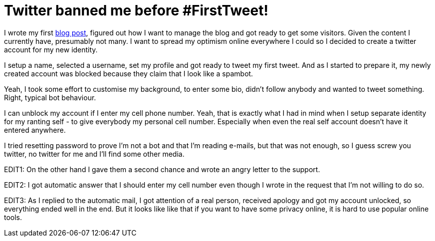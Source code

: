 Twitter banned me before #FirstTweet!
=====================================

:date: 2018-04-15 12:12
:modified: 2018-04-15 18:18
:tags: internet, twitter, happy-end

I wrote my first link:introduction.html[blog post],
figured out how I want to manage the blog and got ready to get some visitors.
Given the content I currently have, presumably not many. I want to spread my
optimism online everywhere I could so I decided to create a twitter account for
my new identity.

I setup a name, selected a username, set my profile and got ready to tweet my
first tweet. And as I started to prepare it, my newly created account was
blocked because they claim that I look like a spambot.

Yeah, I took some effort to customise my background, to enter some bio, didn't
follow anybody and wanted to tweet something. Right, typical bot behaviour.

I can unblock my account if I enter my cell phone number. Yeah, that is exactly
what I had in mind when I setup separate identity for my ranting self - to give
everybody my personal cell number. Especially when even the real self account
doesn't have it entered anywhere.

I tried resetting password to prove I'm not a bot and that I'm reading e-mails,
but that was not enough, so I guess screw you twitter, no twitter for me and
I'll find some other media.

EDIT1: On the other hand I gave them a second chance and wrote an angry letter
to the support.

EDIT2: I got automatic answer that I should enter my cell number even though I
wrote in the request that I'm not willing to do so.

EDIT3: As I replied to the automatic mail, I got attention of a real person,
received apology and got my account unlocked, so everything ended well in the
end. But it looks like like that if you want to have some privacy online, it is
hard to use popular online tools.
